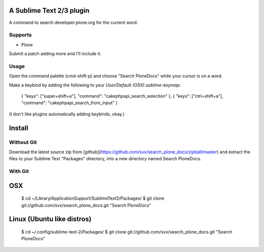A Sublime Text 2/3 plugin
-------------------------

A command to search developer.plone.org for the current word.

Supports
~~~~~~~~

* Plone

Submit a patch adding more and I'll include it.

Usage
~~~~~
Open the command palette (cmd-shift-p) and choose "Search PloneDocs" while your cursor is on a word.

Make a keybind by adding the following to your `User/Default (OSX).sublime-keymap`:

    { "keys": ["super+shift+a"], "command": "cakephpapi_search_selection" },
    { "keys": ["ctrl+shift+a"], "command": "cakephpapi_search_from_input" }

(I don't like plugins automatically adding keybinds, okay.)

Install
-------

Without Git
~~~~~~~~~~~

Download the latest source zip from [github](https://github.com/svx/search_plone_docs/zipball/master) and extract the files to your Sublime Text "Packages" directory, into a new directory named Search PloneDocs.

With Git
~~~~~~~~

OSX
---

    $ cd ~/Library/Application\ Support/Sublime\ Text\ 2/Packages/
    $ git clone git://github.com/svx/search_plone_docs.git "Search PloneDocs"

Linux (Ubuntu like distros)
---------------------------

    $ cd ~/.config/sublime-text-2/Packages/
    $ git clone git://github.com/svx/search_plone_docs.git "Search PloneDocs"


